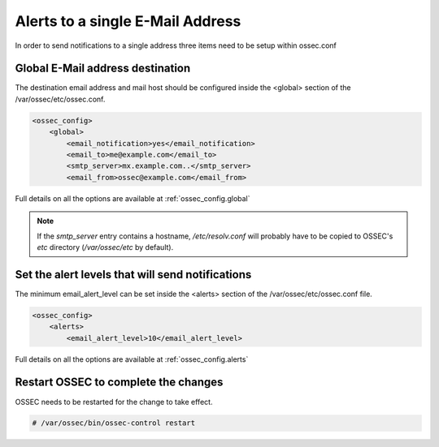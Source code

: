 
Alerts to a single E-Mail Address 
---------------------------------

In order to send notifications to a single address three items need to be setup 
within ossec.conf 

Global E-Mail address destination 
^^^^^^^^^^^^^^^^^^^^^^^^^^^^^^^^^

The destination email address and mail host should be configured inside the 
<global> section of the /var/ossec/etc/ossec.conf.

.. code-block:: xml 

    <ossec_config>
        <global>
            <email_notification>yes</email_notification>
            <email_to>me@example.com</email_to>
            <smtp_server>mx.example.com..</smtp_server>
            <email_from>ossec@example.com</email_from>

Full details on all the options are available at :ref:`ossec_config.global`

.. note::

   If the `smtp_server` entry contains a hostname, `/etc/resolv.conf` will probably have to be 
   copied to OSSEC's `etc` directory (`/var/ossec/etc` by default).

Set the alert levels that will send notifications 
^^^^^^^^^^^^^^^^^^^^^^^^^^^^^^^^^^^^^^^^^^^^^^^^^

The minimum email_alert_level can be set inside the <alerts> section of the 
/var/ossec/etc/ossec.conf file.

.. code-block:: xml 

    <ossec_config> 
        <alerts>
            <email_alert_level>10</email_alert_level> 

Full details on all the options are available at :ref:`ossec_config.alerts`


Restart OSSEC to complete the changes
^^^^^^^^^^^^^^^^^^^^^^^^^^^^^^^^^^^^^

OSSEC needs to be restarted for the change to take effect. 

.. code-block:: console 

    # /var/ossec/bin/ossec-control restart 

